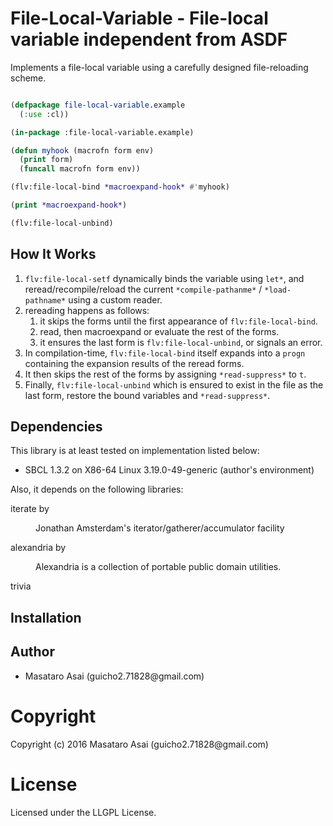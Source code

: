 
* File-Local-Variable  - File-local variable independent from ASDF

Implements a file-local variable using a carefully designed file-reloading scheme.

#+BEGIN_SRC lisp

(defpackage file-local-variable.example
  (:use :cl))

(in-package :file-local-variable.example)

(defun myhook (macrofn form env)
  (print form)
  (funcall macrofn form env))

(flv:file-local-bind *macroexpand-hook* #'myhook)

(print *macroexpand-hook*)

(flv:file-local-unbind)

#+END_SRC

** How It Works

1. =flv:file-local-setf= dynamically binds the variable using =let*=, and
   reread/recompile/reload the current =*compile-pathanme*= /
   =*load-pathname*= using a custom reader.
2. rereading happens as follows:
   1. it skips the forms until the first appearance of =flv:file-local-bind=.
   2. read, then macroexpand or evaluate the rest of the forms.
   3. it ensures the last form is =flv:file-local-unbind=, or signals an error.
3. In compilation-time, =flv:file-local-bind= itself expands into a =progn=
   containing the expansion results of the reread forms.
4. It then skips the rest of the forms by assigning =*read-suppress*=
   to =t=.
5. Finally, =flv:file-local-unbind= which is ensured to exist in the file
   as the last form, restore the bound variables and =*read-suppress*=.

** Dependencies

This library is at least tested on implementation listed below:

+ SBCL 1.3.2 on X86-64 Linux  3.19.0-49-generic (author's environment)

Also, it depends on the following libraries:

+ iterate by  ::
    Jonathan Amsterdam's iterator/gatherer/accumulator facility

+ alexandria by  ::
    Alexandria is a collection of portable public domain utilities.

+ trivia  ::
    



** Installation


** Author

+ Masataro Asai (guicho2.71828@gmail.com)

* Copyright

Copyright (c) 2016 Masataro Asai (guicho2.71828@gmail.com)


* License

Licensed under the LLGPL License.



